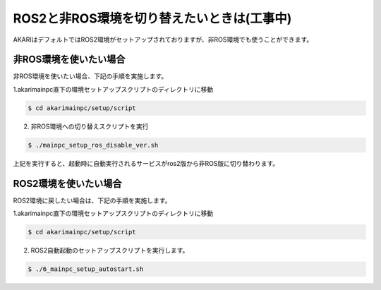 ***************************************
ROS2と非ROS環境を切り替えたいときは(工事中)
***************************************

AKARIはデフォルトではROS2環境がセットアップされておりますが、非ROS環境でも使うことができます。

=============================
非ROS環境を使いたい場合
=============================

非ROS環境を使いたい場合、下記の手順を実施します。

1.akarimainpc直下の環境セットアップスクリプトのディレクトリに移動

.. code-block:: bash

   $ cd akarimainpc/setup/script

2. 非ROS環境への切り替えスクリプトを実行

.. code-block:: bash

   $ ./mainpc_setup_ros_disable_ver.sh

上記を実行すると、起動時に自動実行されるサービスがros2版から非ROS版に切り替わります。

=============================
ROS2環境を使いたい場合
=============================

ROS2環境に戻したい場合は、下記の手順を実施します。

1.akarimainpc直下の環境セットアップスクリプトのディレクトリに移動

.. code-block:: bash

   $ cd akarimainpc/setup/script

2. ROS2自動起動のセットアップスクリプトを実行します。

.. code-block:: bash

   $ ./6_mainpc_setup_autostart.sh
